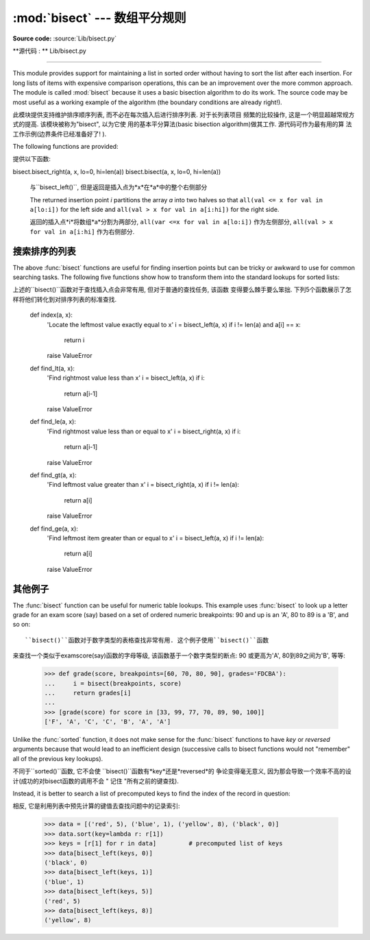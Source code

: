 :mod:`bisect` --- 数组平分规则
===========================================

.. module:: bisect
   :synopsis: Array bisection algorithms for binary searching.
.. sectionauthor:: Fred L. Drake, Jr. <fdrake@acm.org>
.. sectionauthor:: Raymond Hettinger <python at rcn.com>
.. example based on the PyModules FAQ entry by Aaron Watters <arw@pythonpros.com>

**Source code:** :source:`Lib/bisect.py`

**源代码 :  ** Lib/bisect.py

--------------

This module provides support for maintaining a list in sorted order without
having to sort the list after each insertion.  For long lists of items with
expensive comparison operations, this can be an improvement over the more common
approach.  The module is called :mod:`bisect` because it uses a basic bisection
algorithm to do its work.  The source code may be most useful as a working
example of the algorithm (the boundary conditions are already right!).

此模块提供支持维护排序顺序列表, 而不必在每次插入后进行排序列表. 对于长列表项目
频繁的比较操作, 这是一个明显超越常规方式的提高. 该模块被称为"bisect", 以为它使
用的基本平分算法(basic bisection algorithm)做其工作. 源代码可作为最有用的算
法工作示例(边界条件已经准备好了! ). 


The following functions are provided:

提供以下函数: 


.. function:: bisect_left(a, x, lo=0, hi=len(a))

   Locate the insertion point for *x* in *a* to maintain sorted order.
   The parameters *lo* and *hi* may be used to specify a subset of the list
   which should be considered; by default the entire list is used.  If *x* is
   already present in *a*, the insertion point will be before (to the left of)
   any existing entries.  The return value is suitable for use as the first
   parameter to ``list.insert()`` assuming that *a* is already sorted.


   bisect.bisect_left(a, x, lo=0, hi=len(a))

   在*a*中找到插入点*x*, 并保持排列顺序. 参数*lo*和*hi*用来指定范围内的列表子
   集, 以整个列表的默认排序. 如果*x*就是现在的*a*, 插入点就在整个列表的前面(整
   个列表的最左侧). 假设*a*已经被排序, 返回的值是作为``list.insert()``的第一
   个参数是可以使用的. 



   The returned insertion point *i* partitions the array *a* into two halves so
   that ``all(val < x for val in a[lo:i])`` for the left side and
   ``all(val >= x for val in a[i:hi])`` for the right side.

   返回的插入点*i*将数组*a*分割为两部分, ``all(var < x for val in a[lo:i])``
   作为左侧部分, ``all(val >= x for val in a[i:hi]`` 作为右侧部分. 



.. function:: bisect_right(a, x, lo=0, hi=len(a))
              bisect(a, x, lo=0, hi=len(a))

   Similar to :func:`bisect_left`, but returns an insertion point which comes
   after (to the right of) any existing entries of *x* in *a*.


bisect.bisect_right(a, x, lo=0, hi=len(a))
bisect.bisect(a, x, lo=0, hi=len(a))

   与``bisect_left()``, 但是返回是插入点为*x*在*a*中的整个右侧部分


   The returned insertion point *i* partitions the array *a* into two halves so
   that ``all(val <= x for val in a[lo:i])`` for the left side and
   ``all(val > x for val in a[i:hi])`` for the right side.

   返回的插入点*i*将数组*a*分割为两部分, ``all(var <=x for val in a[lo:i])``
   作为左侧部分, ``all(val > x for val in a[i:hi]`` 作为右侧部分. 



.. function:: insort_left(a, x, lo=0, hi=len(a))

   Insert *x* in *a* in sorted order.  This is equivalent to
   ``a.insert(bisect.bisect_left(a, x, lo, hi), x)`` assuming that *a* is
   already sorted.  Keep in mind that the O(log n) search is dominated by
   the slow O(n) insertion step.

.. function:: insort_right(a, x, lo=0, hi=len(a))
              insort(a, x, lo=0, hi=len(a))

   将*x*以规则顺序插入*a*中. 假设*a*已经被排序, 这是与``a.insert(bisect.bi
   sect_left(a, x, lo, hi), x)``等价的. 请注意, O(log n)的查找是受控于O(n)
   的插入步骤. 

   Similar to :func:`insort_left`, but inserting *x* in *a* after any existing
   entries of *x*.

   与``insort_left()``类似, 但是在*a*中插入的*x*在整个*a*之后. (原文为
   *x*之后)


.. see also::

   `SortedCollection recipe
   <http://code.activestate.com/recipes/577197-sortedcollection/>`_ that uses
   bisect to build a full-featured collection class with straight-forward search
   methods and support for a key-function.  The keys are precomputed to save
   unnecessary calls to the key function during searches.

   相关项目:

   SortedCollection的秘诀是用bisect建立一个全功能的搜集类, 该类包括直接的搜
   索方法和对一个关键函数的支持. 其中关键在于在搜索过程中, 可以节省不必要的对关
   键函数的调用. 


搜索排序的列表
--------------


The above :func:`bisect` functions are useful for finding insertion points but
can be tricky or awkward to use for common searching tasks. The following five
functions show how to transform them into the standard lookups for sorted
lists::

上述的``bisect()``函数对于查找插入点会非常有用, 但对于普通的查找任务, 该函数
变得要么棘手要么笨拙. 下列5个函数展示了怎样将他们转化到对排序列表的标准查找. 

    def index(a, x):
        'Locate the leftmost value exactly equal to x'
        i = bisect_left(a, x)
        if i != len(a) and a[i] == x:
            return i
        raise ValueError

    def find_lt(a, x):
        'Find rightmost value less than x'
        i = bisect_left(a, x)
        if i:
            return a[i-1]
        raise ValueError

    def find_le(a, x):
        'Find rightmost value less than or equal to x'
        i = bisect_right(a, x)
        if i:
            return a[i-1]
        raise ValueError

    def find_gt(a, x):
        'Find leftmost value greater than x'
        i = bisect_right(a, x)
        if i != len(a):
            return a[i]
        raise ValueError

    def find_ge(a, x):
        'Find leftmost item greater than or equal to x'
        i = bisect_left(a, x)
        if i != len(a):
            return a[i]
        raise ValueError


其他例子
--------------

.. _bisect-example:

The :func:`bisect` function can be useful for numeric table lookups. This
example uses :func:`bisect` to look up a letter grade for an exam score (say)
based on a set of ordered numeric breakpoints: 90 and up is an 'A', 80 to 89 is
a 'B', and so on::

   ``bisect()``函数对于数字类型的表格查找非常有用. 这个例子使用``bisect()``函数
来查找一个类似于examscore(say)函数的字母等级, 该函数基于一个数字类型的断点: 90
或更高为'A', 80到89之间为'B', 等等: 

   >>> def grade(score, breakpoints=[60, 70, 80, 90], grades='FDCBA'):
   ...     i = bisect(breakpoints, score)
   ...     return grades[i]
   ...
   >>> [grade(score) for score in [33, 99, 77, 70, 89, 90, 100]]
   ['F', 'A', 'C', 'C', 'B', 'A', 'A']

Unlike the :func:`sorted` function, it does not make sense for the :func:`bisect`
functions to have *key* or *reversed* arguments because that would lead to an
inefficient design (successive calls to bisect functions would not "remember"
all of the previous key lookups).

不同于``sorted()``函数, 它不会使 ``bisect()``函数有*key*还是*reversed*的
争论变得毫无意义, 因为那会导致一个效率不高的设计(成功的对bisect函数的调用不会
" 记住 "所有之前的键查找). 

Instead, it is better to search a list of precomputed keys to find the index
of the record in question::

相反, 它是利用列表中预先计算的键值去查找问题中的记录索引: 


    >>> data = [('red', 5), ('blue', 1), ('yellow', 8), ('black', 0)]
    >>> data.sort(key=lambda r: r[1])
    >>> keys = [r[1] for r in data]         # precomputed list of keys
    >>> data[bisect_left(keys, 0)]
    ('black', 0)
    >>> data[bisect_left(keys, 1)]
    ('blue', 1)
    >>> data[bisect_left(keys, 5)]
    ('red', 5)
    >>> data[bisect_left(keys, 8)]
    ('yellow', 8)


